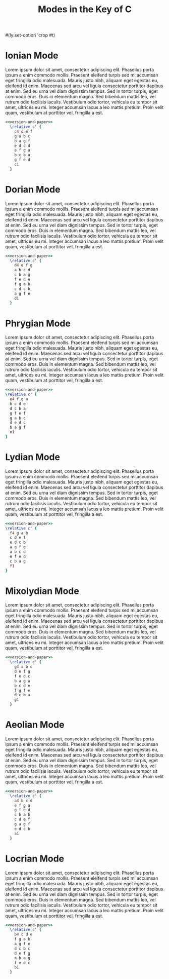                                                #+TITLE: Modes in the Key of C
#+OPTIONS: num:nil toc:nil date:nil
#+LATEX_HEADER: \usepackage[cm]{fullpage}
#+PROPERTY: header-args:lilypond :noweb yes

#+begin_org
#(ly:set-option 'crop #t)
#+end_org

#+name: version-and-paper
#+begin_src org :exports none
    \paper{
      indent=0\mm
      tagline = ##f
      ragged-last-bottom = ##t
      ragged-bottom = ##t
      line-width=170\mm
      oddFooterMarkup=##f
      oddHeaderMarkup=##f
      bookTitleMarkup=##f
      scoreTitleMarkup=##f
  }

#+end_src

* Ionian Mode

Lorem ipsum dolor sit amet, consectetur adipiscing elit. Phasellus
porta ipsum a enim commodo mollis. Praesent eleifend turpis sed mi
accumsan eget fringilla odio malesuada. Mauris justo nibh, aliquam
eget egestas eu, eleifend id enim. Maecenas sed arcu vel ligula
consectetur porttitor dapibus at enim. Sed eu urna vel diam dignissim
tempus. Sed in tortor turpis, eget commodo eros. Duis in elementum
magna. Sed bibendum mattis leo, vel rutrum odio facilisis iaculis.
Vestibulum odio tortor, vehicula eu tempor sit amet, ultrices eu mi.
Integer accumsan lacus a leo mattis pretium. Proin velit quam,
vestibulum at porttitor vel, fringilla a est.

#+begin_src lilypond :file ionian.pdf
<<version-and-paper>>
  \relative c' {
    c4 d e f
    g a b c
    b a g f
    e d c d
    e f g a
    b c b a
    g f e d
    c1
  }
#+end_src

* Dorian Mode

Lorem ipsum dolor sit amet, consectetur adipiscing elit. Phasellus
porta ipsum a enim commodo mollis. Praesent eleifend turpis sed mi
accumsan eget fringilla odio malesuada. Mauris justo nibh, aliquam
eget egestas eu, eleifend id enim. Maecenas sed arcu vel ligula
consectetur porttitor dapibus at enim. Sed eu urna vel diam dignissim
tempus. Sed in tortor turpis, eget commodo eros. Duis in elementum
magna. Sed bibendum mattis leo, vel rutrum odio facilisis iaculis.
Vestibulum odio tortor, vehicula eu tempor sit amet, ultrices eu mi.
Integer accumsan lacus a leo mattis pretium. Proin velit quam,
vestibulum at porttitor vel, fringilla a est.

#+begin_src lilypond :file dorian.pdf
  <<version-and-paper>>
    \relative c' {
      d4 e f g
      a b c d
      c b a g
      f e d e
      f g a b
      c d c b
      a g f e
      d1
    }
#+end_src

* Phrygian Mode

Lorem ipsum dolor sit amet, consectetur adipiscing elit. Phasellus
porta ipsum a enim commodo mollis. Praesent eleifend turpis sed mi
accumsan eget fringilla odio malesuada. Mauris justo nibh, aliquam
eget egestas eu, eleifend id enim. Maecenas sed arcu vel ligula
consectetur porttitor dapibus at enim. Sed eu urna vel diam dignissim
tempus. Sed in tortor turpis, eget commodo eros. Duis in elementum
magna. Sed bibendum mattis leo, vel rutrum odio facilisis iaculis.
Vestibulum odio tortor, vehicula eu tempor sit amet, ultrices eu mi.
Integer accumsan lacus a leo mattis pretium. Proin velit quam,
vestibulum at porttitor vel, fringilla a est.

#+begin_src lilypond :file phrygian.pdf
  <<version-and-paper>>
  \relative c' {
    e4 f g a
    b c d e
    d c b a
    g f e f
    g a b c
    d e d c
    b a g f
    e1
  }
#+end_src

* Lydian Mode

Lorem ipsum dolor sit amet, consectetur adipiscing elit. Phasellus
porta ipsum a enim commodo mollis. Praesent eleifend turpis sed mi
accumsan eget fringilla odio malesuada. Mauris justo nibh, aliquam
eget egestas eu, eleifend id enim. Maecenas sed arcu vel ligula
consectetur porttitor dapibus at enim. Sed eu urna vel diam dignissim
tempus. Sed in tortor turpis, eget commodo eros. Duis in elementum
magna. Sed bibendum mattis leo, vel rutrum odio facilisis iaculis.
Vestibulum odio tortor, vehicula eu tempor sit amet, ultrices eu mi.
Integer accumsan lacus a leo mattis pretium. Proin velit quam,
vestibulum at porttitor vel, fringilla a est.

#+begin_src lilypond :file lydian.pdf
  <<version-and-paper>>
  \relative c' {
    f4 g a b
    c d e f
    e d c b
    a g f g
    a b c d
    e f e d
    c b a g
    f1
  }
#+end_src

* Mixolydian Mode

Lorem ipsum dolor sit amet, consectetur adipiscing elit. Phasellus
porta ipsum a enim commodo mollis. Praesent eleifend turpis sed mi
accumsan eget fringilla odio malesuada. Mauris justo nibh, aliquam
eget egestas eu, eleifend id enim. Maecenas sed arcu vel ligula
consectetur porttitor dapibus at enim. Sed eu urna vel diam dignissim
tempus. Sed in tortor turpis, eget commodo eros. Duis in elementum
magna. Sed bibendum mattis leo, vel rutrum odio facilisis iaculis.
Vestibulum odio tortor, vehicula eu tempor sit amet, ultrices eu mi.
Integer accumsan lacus a leo mattis pretium. Proin velit quam,
vestibulum at porttitor vel, fringilla a est.

#+begin_src lilypond :file mixolydian.pdf
<<version-and-paper>>
  \relative c' {
    g4 a b c
    d e f g
    f e d c
    b a g a
    b c d e
    f g f e
    d c b a
    g1
  }
#+end_src

* Aeolian Mode

Lorem ipsum dolor sit amet, consectetur adipiscing elit. Phasellus
porta ipsum a enim commodo mollis. Praesent eleifend turpis sed mi
accumsan eget fringilla odio malesuada. Mauris justo nibh, aliquam
eget egestas eu, eleifend id enim. Maecenas sed arcu vel ligula
consectetur porttitor dapibus at enim. Sed eu urna vel diam dignissim
tempus. Sed in tortor turpis, eget commodo eros. Duis in elementum
magna. Sed bibendum mattis leo, vel rutrum odio facilisis iaculis.
Vestibulum odio tortor, vehicula eu tempor sit amet, ultrices eu mi.
Integer accumsan lacus a leo mattis pretium. Proin velit quam,
vestibulum at porttitor vel, fringilla a est.

#+begin_src lilypond :file aeolian.pdf
<<version-and-paper>>
  \relative c' {
    a4 b c d
    e f g a
    g f e d
    c b a b
    c d e f
    g a g f
    e d c b
    a1
  }
#+end_src

* Locrian Mode

Lorem ipsum dolor sit amet, consectetur adipiscing elit. Phasellus
porta ipsum a enim commodo mollis. Praesent eleifend turpis sed mi
accumsan eget fringilla odio malesuada. Mauris justo nibh, aliquam
eget egestas eu, eleifend id enim. Maecenas sed arcu vel ligula
consectetur porttitor dapibus at enim. Sed eu urna vel diam dignissim
tempus. Sed in tortor turpis, eget commodo eros. Duis in elementum
magna. Sed bibendum mattis leo, vel rutrum odio facilisis iaculis.
Vestibulum odio tortor, vehicula eu tempor sit amet, ultrices eu mi.
Integer accumsan lacus a leo mattis pretium. Proin velit quam,
vestibulum at porttitor vel, fringilla a est.

#+begin_src lilypond :file locrian.pdf
<<version-and-paper>>
  \relative c' {
    b4 c d e
    f g a b
    a g f e
    d c b c
    d e f g
    a b a g
    f e d c
    b1
  }
#+end_src
